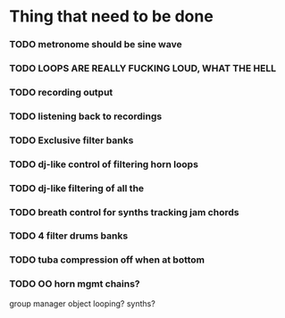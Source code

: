 * Thing that need to be done

*** TODO metronome should be sine wave

*** TODO LOOPS ARE REALLY FUCKING LOUD, WHAT THE HELL
*** TODO recording output
*** TODO listening back to recordings
*** TODO Exclusive filter banks

*** TODO dj-like control of filtering horn loops
*** TODO dj-like filtering of all the

*** TODO breath control for synths tracking jam chords
*** TODO 4 filter drums banks
*** TODO tuba compression off when at bottom
*** TODO OO horn mgmt chains?
    group manager object
    looping?
    synths?
